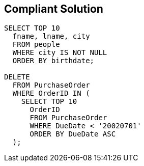 == Compliant Solution

[source,text]
----
SELECT TOP 10
  fname, lname, city
  FROM people
  WHERE city IS NOT NULL
  ORDER BY birthdate;

DELETE
  FROM PurchaseOrder
  WHERE OrderID IN (
    SELECT TOP 10
      OrderID
      FROM PurchaseOrder
      WHERE DueDate < '20020701'
      ORDER BY DueDate ASC
  );
----
